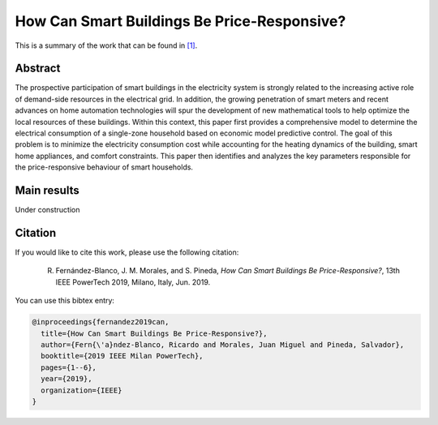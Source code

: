 .. _POWERTECH2019:

How Can Smart Buildings Be Price-Responsive?
============================================
.. sectionauthor:: Ricardo Fern\'andez-Blanco <Ricardo.FCarramolino@uma.es>

This is a summary of the work that can be found in `[1]`_.

Abstract
--------

The prospective participation of smart buildings in the electricity system is strongly related to the increasing active role of demand-side resources in the electrical grid. In addition, the growing penetration of smart meters and recent advances on home automation technologies will spur the development of new mathematical tools to help optimize the local resources of these buildings. Within this context, this paper first provides a comprehensive model to determine the electrical consumption of a single-zone household based on economic model predictive control. The goal of this problem is to minimize the electricity consumption cost while accounting for the heating dynamics of the building, smart home appliances, and comfort constraints. This paper then identifies and analyzes the key parameters responsible for the price-responsive behaviour of smart households.

Main results
------------

Under construction

Citation
--------

If you would like to cite this work, please use the following citation: 

	R. Fernández-Blanco, J. M. Morales, and S. Pineda, `How Can Smart Buildings Be Price-Responsive?`, 13th IEEE PowerTech 2019, Milano, Italy, Jun. 2019.

You can use this bibtex entry: 

.. code-block:: latex

   @inproceedings{fernandez2019can,
     title={How Can Smart Buildings Be Price-Responsive?},
     author={Fern{\'a}ndez-Blanco, Ricardo and Morales, Juan Miguel and Pineda, Salvador},
     booktitle={2019 IEEE Milan PowerTech},
     pages={1--6},
     year={2019},
     organization={IEEE}
   }


.. _[1]: https://arxiv.org/pdf/1908.00481.pdf







